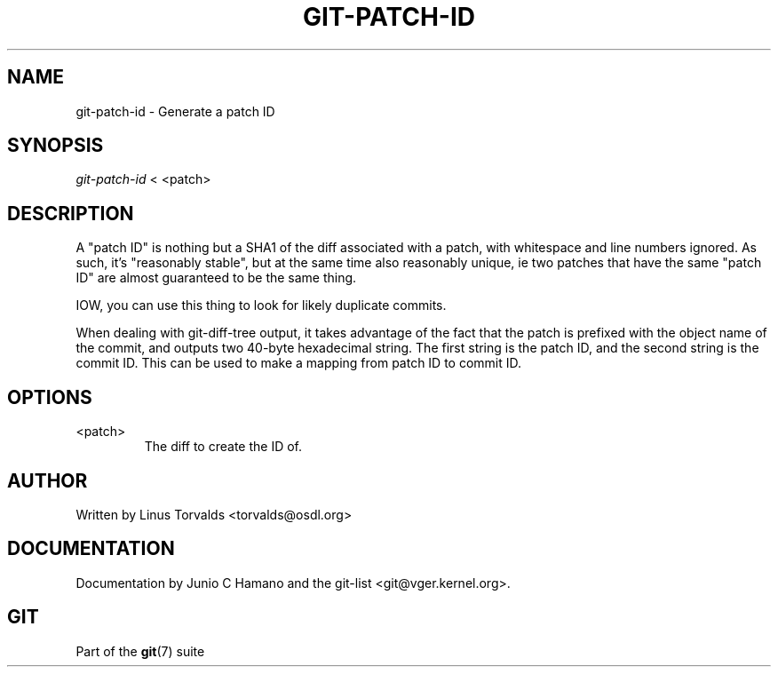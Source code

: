 .\"Generated by db2man.xsl. Don't modify this, modify the source.
.de Sh \" Subsection
.br
.if t .Sp
.ne 5
.PP
\fB\\$1\fR
.PP
..
.de Sp \" Vertical space (when we can't use .PP)
.if t .sp .5v
.if n .sp
..
.de Ip \" List item
.br
.ie \\n(.$>=3 .ne \\$3
.el .ne 3
.IP "\\$1" \\$2
..
.TH "GIT-PATCH-ID" 1 "" "" ""
.SH NAME
git-patch-id \- Generate a patch ID
.SH "SYNOPSIS"


\fIgit\-patch\-id\fR < <patch>

.SH "DESCRIPTION"


A "patch ID" is nothing but a SHA1 of the diff associated with a patch, with whitespace and line numbers ignored\&. As such, it's "reasonably stable", but at the same time also reasonably unique, ie two patches that have the same "patch ID" are almost guaranteed to be the same thing\&.


IOW, you can use this thing to look for likely duplicate commits\&.


When dealing with git\-diff\-tree output, it takes advantage of the fact that the patch is prefixed with the object name of the commit, and outputs two 40\-byte hexadecimal string\&. The first string is the patch ID, and the second string is the commit ID\&. This can be used to make a mapping from patch ID to commit ID\&.

.SH "OPTIONS"

.TP
<patch>
The diff to create the ID of\&.

.SH "AUTHOR"


Written by Linus Torvalds <torvalds@osdl\&.org>

.SH "DOCUMENTATION"


Documentation by Junio C Hamano and the git\-list <git@vger\&.kernel\&.org>\&.

.SH "GIT"


Part of the \fBgit\fR(7) suite

